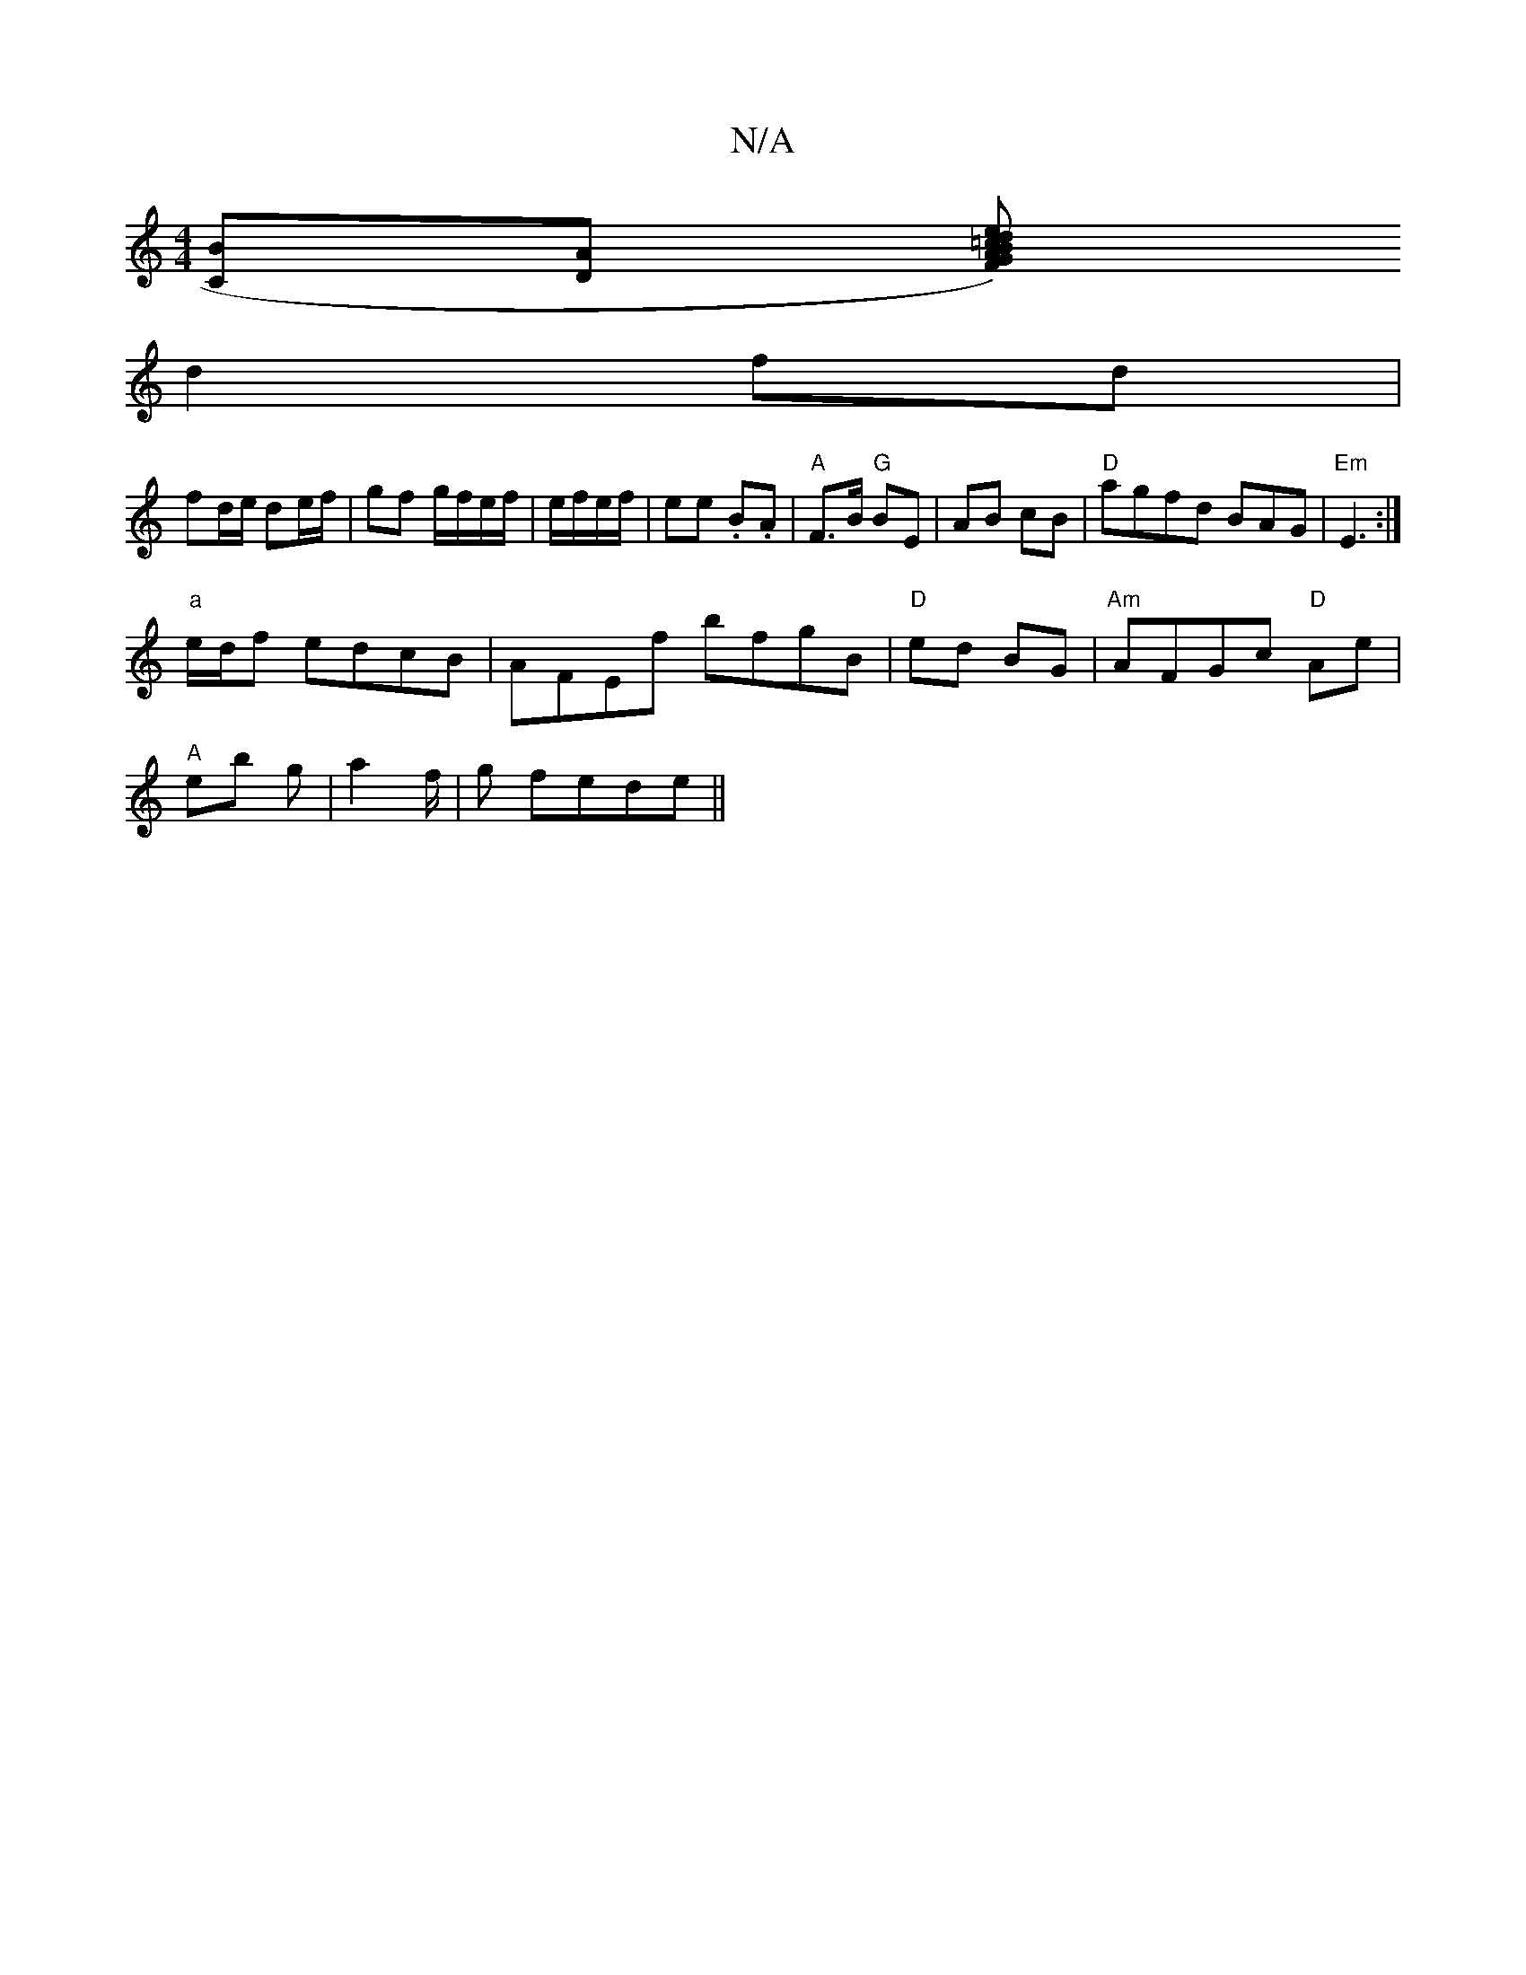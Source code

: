 X:1
T:N/A
M:4/4
R:N/A
K:Cmajor
[CB][DA] [AF)G|B=cde |
d2 fd |
fd/e/ de/f/ | gf g/f/e/f/ | e/f/e/f/ | ee .B.A | "A"F>B "G"BE|AB cB|"D"agfd BAG|"Em"E3 :|
"a" e/d/f edcB|AFEf bfgB|"D"ed BG | "Am"AFGc "D"Ae |
"A"eb g |a2f/2|g fede||

f